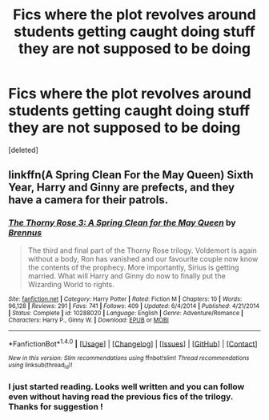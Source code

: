 #+TITLE: Fics where the plot revolves around students getting caught doing stuff they are not supposed to be doing

* Fics where the plot revolves around students getting caught doing stuff they are not supposed to be doing
:PROPERTIES:
:Score: 4
:DateUnix: 1515970241.0
:DateShort: 2018-Jan-15
:FlairText: Request
:END:
[deleted]


** linkffn(A Spring Clean For the May Queen) Sixth Year, Harry and Ginny are prefects, and they have a camera for their patrols.
:PROPERTIES:
:Author: Jahoan
:Score: 3
:DateUnix: 1516037258.0
:DateShort: 2018-Jan-15
:END:

*** [[http://www.fanfiction.net/s/10288020/1/][*/The Thorny Rose 3: A Spring Clean for the May Queen/*]] by [[https://www.fanfiction.net/u/4577618/Brennus][/Brennus/]]

#+begin_quote
  The third and final part of the Thorny Rose trilogy. Voldemort is again without a body, Ron has vanished and our favourite couple now know the contents of the prophecy. More importantly, Sirius is getting married. What will Harry and Ginny do now to finally put the Wizarding World to rights.
#+end_quote

^{/Site/: [[http://www.fanfiction.net/][fanfiction.net]] *|* /Category/: Harry Potter *|* /Rated/: Fiction M *|* /Chapters/: 10 *|* /Words/: 96,128 *|* /Reviews/: 291 *|* /Favs/: 741 *|* /Follows/: 409 *|* /Updated/: 6/4/2014 *|* /Published/: 4/21/2014 *|* /Status/: Complete *|* /id/: 10288020 *|* /Language/: English *|* /Genre/: Adventure/Romance *|* /Characters/: Harry P., Ginny W. *|* /Download/: [[http://www.ff2ebook.com/old/ffn-bot/index.php?id=10288020&source=ff&filetype=epub][EPUB]] or [[http://www.ff2ebook.com/old/ffn-bot/index.php?id=10288020&source=ff&filetype=mobi][MOBI]]}

--------------

*FanfictionBot*^{1.4.0} *|* [[[https://github.com/tusing/reddit-ffn-bot/wiki/Usage][Usage]]] | [[[https://github.com/tusing/reddit-ffn-bot/wiki/Changelog][Changelog]]] | [[[https://github.com/tusing/reddit-ffn-bot/issues/][Issues]]] | [[[https://github.com/tusing/reddit-ffn-bot/][GitHub]]] | [[[https://www.reddit.com/message/compose?to=tusing][Contact]]]

^{/New in this version: Slim recommendations using/ ffnbot!slim! /Thread recommendations using/ linksub(thread_id)!}
:PROPERTIES:
:Author: FanfictionBot
:Score: 1
:DateUnix: 1516037373.0
:DateShort: 2018-Jan-15
:END:


*** I just started reading. Looks well written and you can follow even without having read the previous fics of the trilogy. Thanks for suggestion !
:PROPERTIES:
:Score: 1
:DateUnix: 1516042884.0
:DateShort: 2018-Jan-15
:END:
